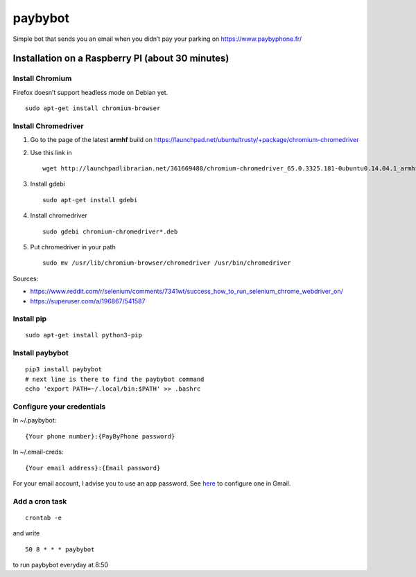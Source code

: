 paybybot
========

Simple bot that sends you an email when you didn’t pay your parking on
https://www.paybyphone.fr/

Installation on a Raspberry PI (about 30 minutes)
-------------------------------------------------

Install Chromium
~~~~~~~~~~~~~~~~

Firefox doesn’t support headless mode on Debian yet.

::

   sudo apt-get install chromium-browser

Install Chromedriver
~~~~~~~~~~~~~~~~~~~~

1. Go to the page of the latest **armhf** build on
   https://launchpad.net/ubuntu/trusty/+package/chromium-chromedriver

2. Use this link in

   ::

      wget http://launchpadlibrarian.net/361669488/chromium-chromedriver_65.0.3325.181-0ubuntu0.14.04.1_armhf.deb

3. Install gdebi

   ::

      sudo apt-get install gdebi

4. Install chromedriver

   ::

      sudo gdebi chromium-chromedriver*.deb

5. Put chromedriver in your path

   ::

      sudo mv /usr/lib/chromium-browser/chromedriver /usr/bin/chromedriver

Sources:

-  https://www.reddit.com/r/selenium/comments/7341wt/success_how_to_run_selenium_chrome_webdriver_on/
-  https://superuser.com/a/196867/541587

Install pip
~~~~~~~~~~~

::

   sudo apt-get install python3-pip

Install paybybot
~~~~~~~~~~~~~~~~

::

   pip3 install paybybot
   # next line is there to find the paybybot command
   echo 'export PATH=~/.local/bin:$PATH' >> .bashrc

Configure your credentials
~~~~~~~~~~~~~~~~~~~~~~~~~~

In ~/.paybybot:

::

   {Your phone number}:{PayByPhone password}

In ~/.email-creds:

::

   {Your email address}:{Email password}

For your email account, I advise you to use an app password. See
`here <https://support.google.com/accounts/answer/185833?hl=en>`__ to
configure one in Gmail.

Add a cron task
~~~~~~~~~~~~~~~

::

   crontab -e

and write

::

   50 8 * * * paybybot

to run paybybot everyday at 8:50
